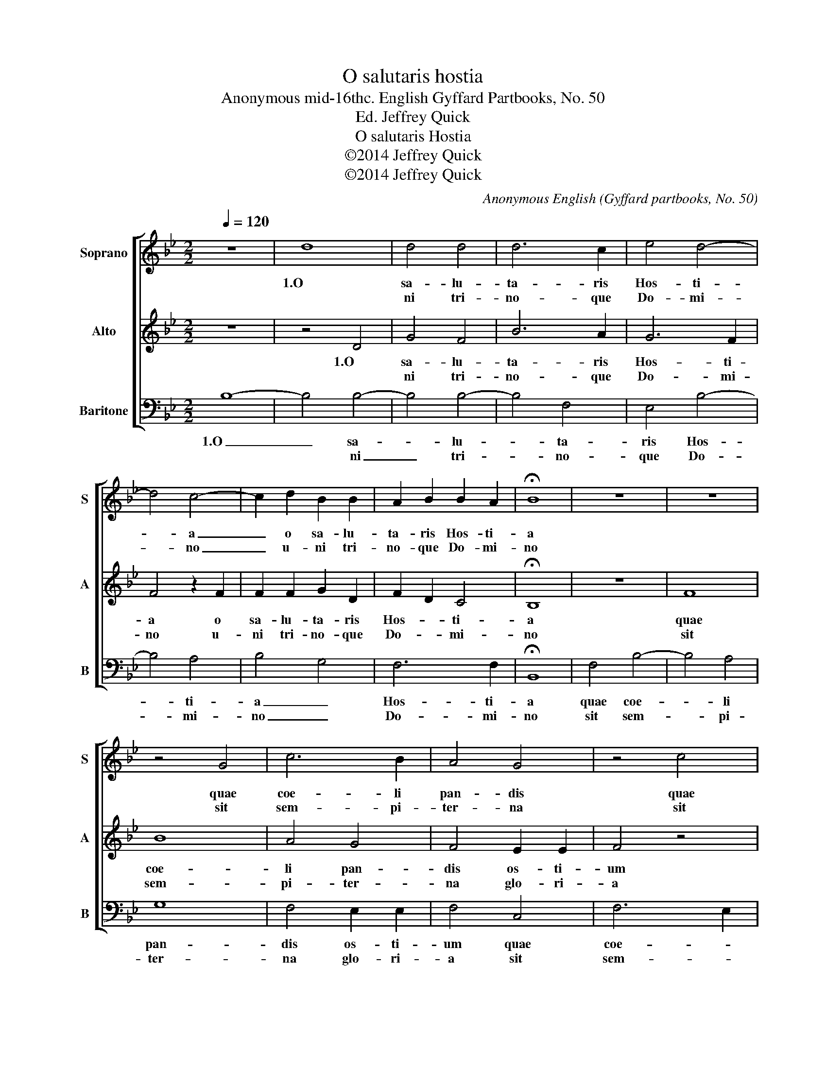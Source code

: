 X:1
T:O salutaris hostia
T:Anonymous mid-16thc. English Gyffard Partbooks, No. 50 
T:Ed. Jeffrey Quick
T:O salutaris Hostia
T:©2014 Jeffrey Quick
T:©2014 Jeffrey Quick
C:Anonymous English (Gyffard partbooks, No. 50)
Z:©2014 Jeffrey Quick
%%score [ 1 2 3 ]
L:1/8
Q:1/4=120
M:2/2
K:Bb
V:1 treble nm="Soprano" snm="S"
V:2 treble nm="Alto" snm="A"
V:3 bass nm="Baritone" snm="B"
V:1
 z8 | d8 | d4 d4 | d6 c2 | e4 d4- | d4 c4- | c2 d2 B2 B2 | A2 B2 B2 A2 | !fermata!B8 | z8 | z8 | %11
w: |1.O|sa- lu-|ta- ris|Hos- ti-|* a|_ o sa- lu-|ta- ris Hos- ti-|a|||
w: ||ni tri-|no- que|Do- mi-|* no|_ u- ni tri-|no- que Do- mi-|no|||
 z4 G4 | c6 B2 | A4 G4 | z4 c4 | f6 e2 | d4 c4 | B6 B2 | !fermata!A8 | d6 c2 | e4 f4 | d6 c2 | %22
w: quae|coe- li|pan- dis|quae|coe- li|pan- dis|os- ti-|um|bel- la|pre- *|munt hos-|
w: sit|sem- pi-|ter- na|sit|sem- pi-|ter- na|glo- ri-|a|Qui _|vi- tam|si- *|
 e2 d2 edcB | A8 | A8 | B6 G2 | A4 F2 G2 | B2 c2 d3 d | !fermata!=e8 | f8- | f4 e4- | e4 d4 | %32
w: ti- li- * * * *|a|bel-|la pre-|* munt _|hos- * ti- li-|a|da|_ ro-|* bur|
w: * ne ter- * * mi-|no|Qui|vi- tam|si- ne _|ter- * * mi-|no|No-|* bis|_ do-|
 c4 B4- | B4 A2 A2 | !fermata!B8 |] %35
w: fer au-|* xi- li-|um.|
w: net in|_ pa- tri-|a|
V:2
 z8 | z4 D4 | G4 F4 | B6 A2 | G6 F2 | F4 z2 F2 | F2 F2 G2 D2 | F2 D2 C4 | !fermata!B,8 | z8 | F8 | %11
w: |1.O|sa- lu-|ta- ris|Hos- ti-|a o|sa- lu- ta- ris|Hos- * ti-|a||quae|
w: ||ni tri-|no- que|Do- mi-|no u-|ni tri- no- que|Do- * mi-|no||sit|
 B8 | A4 G4 | F4 E2 E2 | F4 z4 | z2 F2 G2 A2 | B4 A4 | G3 F D2 B,2 | !fermata!F8 | F8 | G4 A4 | %21
w: coe-|li pan-|dis os- ti-|um|quae coe- li|pan- dis|os- * * ti-|um|bel-|la pre-|
w: sem-|pi- ter-|na glo- ri-|a|sit sem- pi-|ter- na|glo- * * ri-|a|Qui|vi- tam|
 B6 A2 | G2 F2 E3 E | F8 | C4 F4- | F4 E4 | D2 C2 z2 D2 | B,2 E2 D3 D | !fermata!C8 | F4 B4- | %30
w: munt _|_ hos- ti- li-|a|bel- la||* * pre-|munt hos- ti- li-|a|da ro-|
w: si- *|* ne ter- mi-|no|Qui vi-|* tam|si- ne ter-|* * * mi-|no|No- *|
 B4 G4- | G4 F4- | F4 D2 B,2 | F6 F2 | !fermata!F8 |] %35
w: |* bur|_ fer au-|xi- li-|um.|
w: * bis|_ do-|* net in|pa- tri-|a|
V:3
 B,8- | B,4 B,4- | B,4 B,4- | B,4 F,4 | E,4 B,4- | B,4 A,4 | B,4 G,4 | F,6 F,2 | !fermata!B,,8 | %9
w: 1.O|_ sa-|* lu-|* ta-|ris Hos-|* ti-|a _|Hos- ti-|a|
w: |* ni|_ tri-|* no-|que Do-|* mi-|no _|Do- mi-|no|
 F,4 B,4- | B,4 A,4 | G,8 | F,4 E,2 E,2 | F,4 C,4 | F,6 E,2 | D,4 C,4 | B,,4 F,4 | G,6 G,2 | %18
w: quae coe-|* li|pan-|dis os- ti-|um quae|coe- *|* li|pan- dis|os- ti-|
w: sit sem-|* pi-|ter-|na glo- ri-|a sit|sem- *|* pi-|ter- na|glo- ri-|
 !fermata!F,8 | B,6 A,2 | G,4 F,4 | G,4 D,2 F,2 | E,2 F,2 G,3 G, | F,8 | F,4 F,4 | B,4 G,4 | %26
w: um|bel- la|pre- munt||* hos- ti- li-|a|bel- la|pre- munt|
w: a|Qui _|vi- tam|si- * *|* ne ter- mi-|no|Qui _|vi- tam|
 F,3 E, D,2 B,,2 | G,2 _A,2 F,2 G,2 | !fermata!C,8 | B,,8- | B,,4 E,4- | E,4 B,,4 | F,4 G,4 | %33
w: _ _ _ hos-|ti- li- * *|a|da|_ ro-|* bur|fer au-|
w: si- * * ne|ter- * * mi-|no|No-|* bis|_ do-|net in|
 F,6 F,2 | !fermata!B,,8 |] %35
w: xi- li-|um.|
w: pa- tri-|a|

